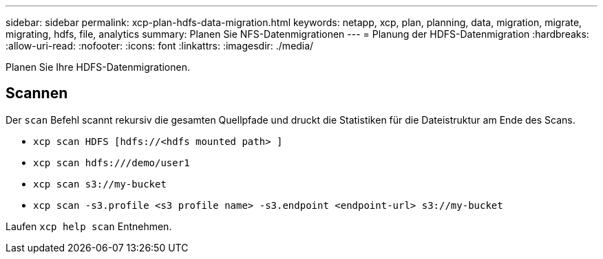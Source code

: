 ---
sidebar: sidebar 
permalink: xcp-plan-hdfs-data-migration.html 
keywords: netapp, xcp, plan, planning, data, migration, migrate, migrating, hdfs, file, analytics 
summary: Planen Sie NFS-Datenmigrationen 
---
= Planung der HDFS-Datenmigration
:hardbreaks:
:allow-uri-read: 
:nofooter: 
:icons: font
:linkattrs: 
:imagesdir: ./media/


[role="lead"]
Planen Sie Ihre HDFS-Datenmigrationen.



== Scannen

Der `scan` Befehl scannt rekursiv die gesamten Quellpfade und druckt die Statistiken für die Dateistruktur am Ende des Scans.

* `xcp scan HDFS [hdfs://<hdfs mounted path> ]`
* `xcp scan hdfs:///demo/user1`
* `xcp scan s3://my-bucket`
* `xcp scan -s3.profile <s3 profile name> -s3.endpoint <endpoint-url> s3://my-bucket`


Laufen `xcp help scan` Entnehmen.
